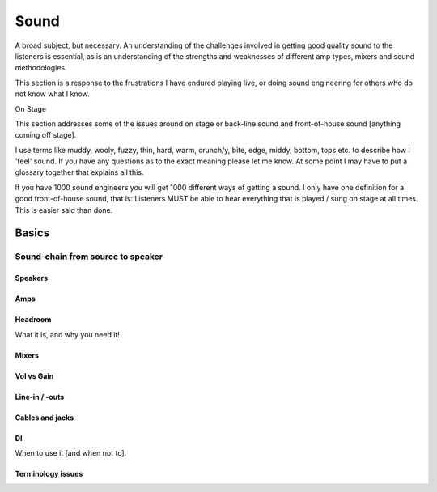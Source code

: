 Sound
*****

A broad subject, but necessary. An understanding of the challenges involved in getting good quality sound to the listeners is essential, as is an understanding of the strengths and weaknesses of different amp types, mixers and sound methodologies.

This section is a response to the frustrations I have endured playing live, or doing sound engineering for others who do not know what I know.

On Stage

This section addresses some of the issues around on stage or back-line sound and front-of-house sound [anything coming off stage].

I use terms like muddy, wooly, fuzzy, thin, hard, warm, crunch/y, bite, edge, middy, bottom, tops etc. to describe how I 'feel' sound. If you have any questions as to the exact meaning please let me know. At some point I may have to put a glossary together that explains all this.

If you have 1000 sound engineers you will get 1000 different ways of getting a sound. I only have one definition for a good front-of-house sound, that is: Listeners MUST be able to hear everything that is played / sung on stage at all times. This is easier said than done.


Basics
######

Sound-chain from source to speaker
==================================

Speakers
--------

Amps
----

Headroom
--------

What it is, and why you need it!

Mixers
------

Vol vs Gain
-----------

Line-in / -outs
---------------

Cables and jacks
----------------

DI
--

When to use it [and when not to].

Terminology issues
------------------

